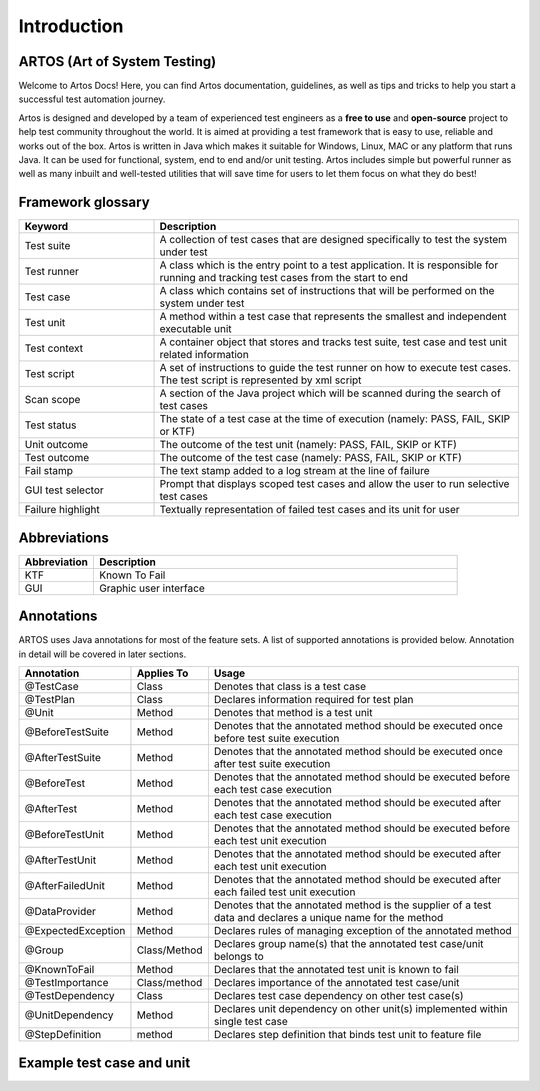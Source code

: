 Introduction
************

ARTOS (Art of System Testing)
#############################

Welcome to Artos Docs! Here, you can find Artos documentation, guidelines, as well as tips and tricks to help you start a successful test automation journey.

Artos is designed and developed by a team of experienced test engineers as a **free to use** and **open-source** project to help test community throughout the world. It is aimed at providing a test framework that is easy to use, reliable and works out of the box. Artos is written in Java which makes it suitable for Windows, Linux, MAC or any platform that runs Java. It can be used for functional, system, end to end and/or unit testing. Artos includes simple but powerful runner as well as many inbuilt and well-tested utilities that will save time for users to let them focus on what they do best!

Framework glossary
##################

.. csv-table:: 
   :header: **Keyword**, **Description**
   :widths: 27, 73
   :stub-columns: 0
   
   Test suite        , "A collection of test cases that are designed specifically to test the system under test"
   Test runner       , "A class which is the entry point to a test application. It is responsible for running and tracking test cases from the start to end"
   Test case         , "A class which contains set of instructions that will be performed on the system under test"
   Test unit         , "A method within a test case that represents the smallest and independent executable unit"
   Test context      , "A container object that stores and tracks test suite, test case and test unit related information"
   Test script       , "A set of instructions to guide the test runner on how to execute test cases. The test script is represented by xml script"
   Scan scope        , "A section of the Java project which will be scanned during the search of test cases"
   Test status       , "The state of a test case at the time of execution (namely: PASS, FAIL, SKIP or KTF)"
   Unit outcome      , "The outcome of the test unit (namely: PASS, FAIL, SKIP or KTF)"
   Test outcome      , "The outcome of the test case (namely: PASS, FAIL, SKIP or KTF)"
   Fail stamp        , "The text stamp added to a log stream at the line of failure"
   GUI test selector , "Prompt that displays scoped test cases and allow the user to run selective test cases"
   Failure highlight , "Textually representation of failed test cases and its unit for user"

..

Abbreviations
#############

.. csv-table:: 
   :header: **Abbreviation**, **Description**
   :widths: 17, 83
   :stub-columns: 0
   
   KTF , "Known To Fail"
   GUI , "Graphic user interface"

..

Annotations
###########

ARTOS uses Java annotations for most of the feature sets. A list of supported annotations is provided below. Annotation in detail will be covered in later sections.

.. csv-table:: 
   :header: **Annotation**, **Applies To**, **Usage**
   :widths: 22, 15, 63
   :stub-columns: 0

   @TestCase         , Class         , "Denotes that class is a test case"
   @TestPlan         , Class         , "Declares information required for test plan"
   @Unit             , Method        , "Denotes that method is a test unit"
   @BeforeTestSuite  , Method        , "Denotes that the annotated method should be executed once before test suite execution"
   @AfterTestSuite   , Method        , "Denotes that the annotated method should be executed once after test suite execution"
   @BeforeTest       , Method        , "Denotes that the annotated method should be executed before each test case execution"
   @AfterTest        , Method        , "Denotes that the annotated method should be executed after each test case execution"
   @BeforeTestUnit   , Method        , "Denotes that the annotated method should be executed before each test unit execution"
   @AfterTestUnit    , Method        , "Denotes that the annotated method should be executed after each test unit execution"
   @AfterFailedUnit	 , Method 		 , "Denotes that the annotated method should be executed after each failed test unit execution"
   @DataProvider     , Method        , "Denotes that the annotated method is the supplier of a test data and declares a unique name for the method"
   @ExpectedException, Method        , "Declares rules of managing exception of the annotated method"
   @Group            , Class/Method  , "Declares group name(s) that the annotated test case/unit belongs to" 
   @KnownToFail      , Method        , "Declares that the annotated test unit is known to fail"
   @TestImportance   , Class/method  , "Declares importance of the annotated test case/unit"
   @TestDependency   , Class         , "Declares test case dependency on other test case(s)"
   @UnitDependency   , Method        , "Declares unit dependency on other unit(s) implemented within single test case"
   @StepDefinition   , method        , "Declares step definition that binds test unit to feature file"

..

Example test case and unit
##########################

.. code-block:: Java
   :linenos: 
   :emphasize-lines: 7,8,9,10,13,14,15,22,23,24

   import com.artos.annotation.*;
   import com.artos.framework.Enums.Importance;
   import com.artos.framework.Enums.TestStatus;
   import com.artos.framework.infra.TestContext;
   import com.artos.interfaces.TestExecutable;

   @TestImportance(Importance.CRITICAL)
   @Group(group = "Regression")
   @TestPlan(preparedBy = "ArtosTeam", bdd = "GIVEN..WHEN..AND..THEN..")
   @TestCase(sequence = 1)
   public class Sample_1 implements TestExecutable {

      @Group(group = "BADPATH")
      @TestImportance(Importance.LOW)
      @Unit(sequence = 1)
      public void testUnit_1(TestContext context) {
         // --------------------------------------------------
         context.setTestStatus(TestStatus.FAIL, "Bad path");
         // --------------------------------------------------
      }
      
      @Group(group = "GOODPATH")
      @TestImportance(Importance.HIGH)
      @Unit(sequence = 2)
      public void testUnit_2(TestContext context) {
         // ---------------------------------------------------
         context.setTestStatus(TestStatus.PASS, "Good path");
         // ---------------------------------------------------
      }

   }

..